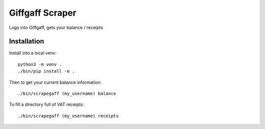 Giffgaff Scraper
================

Logs into Giffgaff, gets your balance / receipts

Installation
------------

Install into a local venv::

    python3 -m venv .
    ./bin/pip install -e .

Then to get your current balance information::

    ./bin/scrapegaff (my_username) balance

To fill a directory full of VAT receipts::

    ./bin/scrapegaff (my_username) receipts
